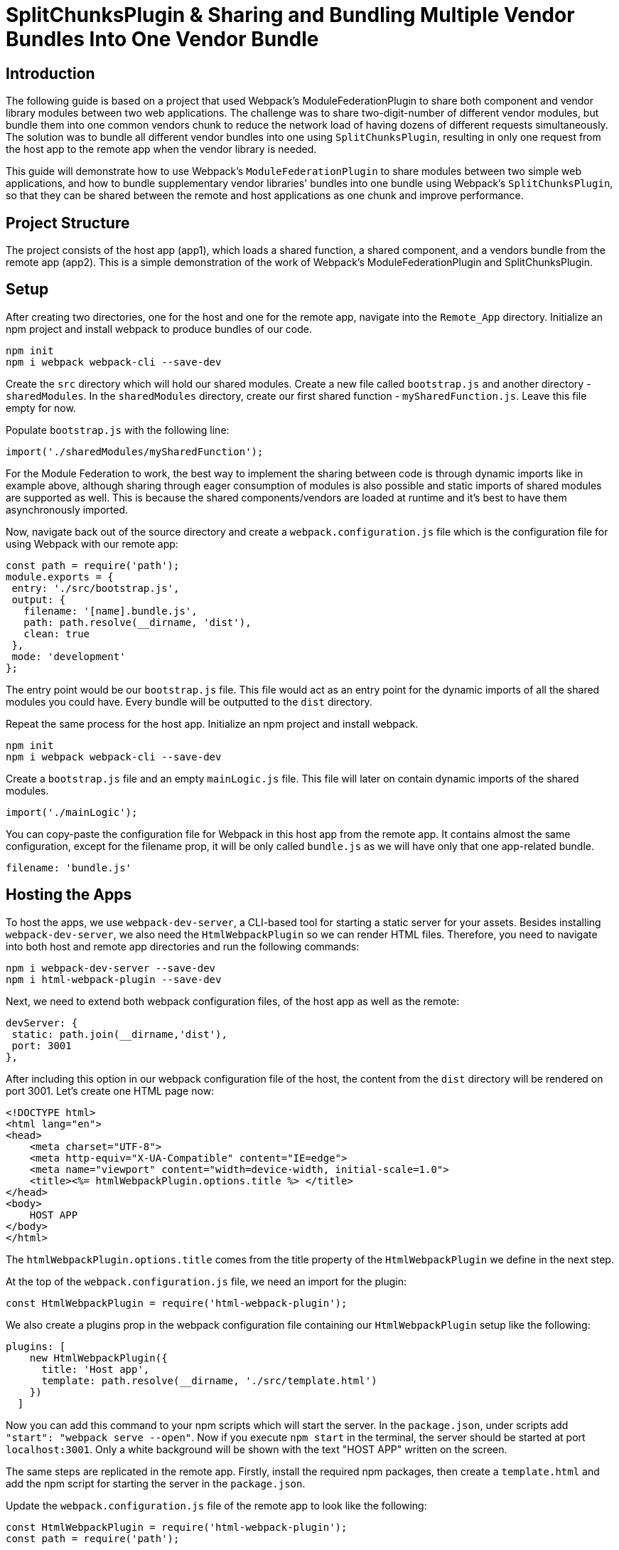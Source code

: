 = SplitChunksPlugin & Sharing and Bundling Multiple Vendor Bundles Into One Vendor Bundle

== Introduction

The following guide is based on a project that used Webpack's ModuleFederationPlugin to share both component and vendor library modules between two web applications. The challenge was to share two-digit-number of different vendor modules, but bundle them into one common vendors chunk to reduce the network load of having dozens of different requests simultaneously. The solution was to bundle all different vendor bundles into one using `SplitChunksPlugin`, resulting in only one request from the host app to the remote app when the vendor library is needed.

This guide will demonstrate how to use Webpack's `ModuleFederationPlugin`  to share modules between two simple web applications, and how to bundle supplementary vendor libraries' bundles into one bundle using Webpack's `SplitChunksPlugin`, so that they can be shared between the remote and host applications as one chunk and improve performance.

== Project Structure

The project consists of the host app (app1), which loads a shared function, a shared component, and a vendors bundle from the remote app (app2). This is a simple demonstration of the work of Webpack's ModuleFederationPlugin and SplitChunksPlugin.

== Setup

After creating two directories, one for the host and one for the remote app, navigate into the  `Remote_App` directory. Initialize an npm project and install webpack to produce bundles of our code. 

[source, bash]
----
npm init
npm i webpack webpack-cli --save-dev
----

Create the `src` directory which will hold our shared modules. Create a new file called `bootstrap.js` and another directory - `sharedModules`. In the `sharedModules` directory, create our first shared function - `mySharedFunction.js`. Leave this file empty for now.

Populate `bootstrap.js` with the following line:

[source, javascript]
----
import('./sharedModules/mySharedFunction');
----

For the Module Federation to work, the best way to implement the sharing between code is through dynamic imports like in example above, although sharing through eager consumption of modules is also possible and static imports of shared modules are supported as well. This is because the shared components/vendors are loaded at runtime and it's best to have them asynchronously imported.

Now, navigate back out of the source directory and create a `webpack.configuration.js` file which is the configuration file for using Webpack with our remote app:

[source, javascript]
----
const path = require('path');
module.exports = {
 entry: './src/bootstrap.js',
 output: {
   filename: '[name].bundle.js',
   path: path.resolve(__dirname, 'dist'),
   clean: true
 },
 mode: 'development'
};
----

The entry point would be our `bootstrap.js` file. This file would act as an entry point for the dynamic imports of all the shared modules you could have. Every bundle will be outputted to the `dist` directory.

Repeat the same process for the host app. Initialize an npm project and install webpack.

[source, bash]
----
npm init
npm i webpack webpack-cli --save-dev
----

Create a `bootstrap.js` file and an empty `mainLogic.js` file. This file will later on contain dynamic imports of the shared modules.

[source, javascript]
----
import('./mainLogic');
----

You can copy-paste the configuration file for Webpack in this host app from the remote app. It contains almost the same configuration, except for the filename prop, it will be only called `bundle.js` as we will have only that one app-related bundle.

[source, javascript]
----
filename: 'bundle.js'
----

== Hosting the Apps

To host the apps, we use `webpack-dev-server`, a CLI-based tool for starting a static server for your assets. Besides installing `webpack-dev-server`, we also need the `HtmlWebpackPlugin` so we can render HTML files. Therefore, you need to navigate into both host and remote app directories and run the following commands:

[source, bash]
----
npm i webpack-dev-server --save-dev
npm i html-webpack-plugin --save-dev
----

Next, we need to extend both webpack configuration files, of the host app as well as the remote:

[source, javascript]
----
devServer: {
 static: path.join(__dirname,'dist'),
 port: 3001
},
----

After including this option in our webpack configuration file of the host, the content from the `dist` directory will be rendered on port 3001. Let's create one HTML page now:

[source, html]
----
<!DOCTYPE html>
<html lang="en">
<head>
    <meta charset="UTF-8">
    <meta http-equiv="X-UA-Compatible" content="IE=edge">
    <meta name="viewport" content="width=device-width, initial-scale=1.0">
    <title><%= htmlWebpackPlugin.options.title %> </title>
</head>
<body>
    HOST APP
</body>
</html>
----

The `htmlWebpackPlugin.options.title` comes from the title property of the `HtmlWebpackPlugin` we define in the next step.

At the top of the `webpack.configuration.js` file, we need an import for the plugin:

[source, javascript]
----
const HtmlWebpackPlugin = require('html-webpack-plugin');
----

We also create a plugins prop in the webpack configuration file containing our `HtmlWebpackPlugin` setup like the following:

[source, javascript]
----
plugins: [
    new HtmlWebpackPlugin({
      title: 'Host app',
      template: path.resolve(__dirname, './src/template.html')
    })
  ]
----

Now you can add this command to your npm scripts which will start the server. In the `package.json`, under scripts add `"start": "webpack serve --open"`. Now if you execute `npm start` in the terminal, the server should be started at port `localhost:3001`. Only a white background will be shown with the text "HOST APP" written on the screen.

The same steps are replicated in the remote app. Firstly, install the required npm packages, then create a `template.html` and add the npm script for starting the server in the `package.json`.

Update the `webpack.configuration.js` file of the remote app to look like the following:

[source, javascript]
----
const HtmlWebpackPlugin = require('html-webpack-plugin');
const path = require('path');

module.exports = {
  entry: './src/bootstrap.js',
  output: {
    filename: '[name].bundle.js',
    path: path.resolve(__dirname, 'dist'),
    clean: true
  },
  mode: 'development',
  devServer: {
    static: path.join(__dirname,'dist'),
    port: 3000
  },
  plugins: [
    new HtmlWebpackPlugin({
      title: 'Remote app',
      template: path.resolve(__dirname, './src/template.html')
    })
  ]
}; 
----

== Using Module Federation & Adding Vendor Libraries

Until this point, we only set up the starting code for both apps and hosted them on different ports. Now we need to truly utilize Webpack's module federation plugin, and the next thing which we would do is share two modules - an ordinary JS function which uses a feature from our first shared vendor library - Lodash and a button styled with the D3 library (D3 is a JS library for manipulating documents based on data, but in our case, for the sake of simplicity we will use it to style the button only).

Let's start with the remote. Firstly, install the Lodash and D3 libraries:

[source, bash]
----
npm install lodash d3
----

The function which will be shared is called `myFunction()`. It will use the `sortedUniq()` method from Lodash to remove duplicates from an array of numbers:

[source, javascript]
----
import _ from 'lodash';

export const myFunction = () => {
    let sampleArray = [1,1,2,2,2,3,4,5,5,6];
    let sortedArray = _.sortedUniq(sampleArray);
    console.log('My resulting array: ' + sortedArray);
}
----

Next, create a button and use D3 to change the internal text color of it:

[source, javascript]
----
import * as d3 from 'd3'; 
// create button & fill with text and id param
let d3Btn = document.createElement('button');
d3Btn.setAttribute('id','btn-d3');
d3Btn.appendChild(document.createTextNode('D3 Button'));
// append to the body
let container = document.getElementsByTagName('body');
container[0].appendChild(d3Btn);
// use d3
// change color of text to orange
d3.select('#btn-d3').style('color','orange'); 
----

Next step is to import the modules dynamically, so the `bootstrap.js` file would look like the following:

[source, javascript]
----
import('./sharedModules/mySharedFunction');
import('./sharedModules/mySharedButton');
----

To enable the usage of the `ModuleFederationPlugin` we need to register it in the configuration file. Import at the top of the file:

[source, javascript]
----
const { ModuleFederationPlugin } = require('webpack').container;
----

In the plugins section of the configuration we register the plugin:

[source, javascript]
----
new ModuleFederationPlugin({
      name: 'remoteApp_oneVendorsBundle',
      library: {
        type: 'var',
        name: 'remoteApp_oneVendorsBundle'
      },
      filename: 'remoteEntry.js',
      exposes: {
        './mySharedFunction':'./src/sharedModules/mySharedFunction.js',
        './mySharedButton':'./src/sharedModules/mySharedButton.js'
      },
      shared: [
        'lodash', 'd3'
      ]
    })
----

We register a name for our application - it would be used by the host app to connect with the remote. We also register a script by the name of `remoteEntry.js`. This will be the script which enables the sharing of modules between our two apps, and will be automatically generated when building our app. 

We also need to have a shared section where we put the vendor libraries to be shared with the host app.

The only thing we need to do in the host application is to add some code to configure the ModuleFederationPlugin to work with the remote app. First, we require the plugin:

[source, javascript]
----
const { ModuleFederationPlugin } = require('webpack').container;
----

And in the plugins section we should have the following code:

[source, javascript]
----
new ModuleFederationPlugin({
      name: 'hostApp_oneVendorsBundle',
      library: {
        type: 'var',
        name: 'hostApp_oneVendorsBundle'
      },
      remotes: {
        remoteApp: 'remoteApp_oneVendorsBundle'
      },
      shared: [
        'lodash', 'd3'
      ]
    })
----

Here we need to register the remote app in order to share modules. In our host app we would reference the remote by the name `remoteApp`. 

We also need the Lodash and D3 to be shared. The vendor bundles will be loaded together with the bundle for the shared function and button.

Proceed to the `template.html` of the `Host_App`, and add the following `<script>` tag in the head of the `temlplate.html`:

[source, html]
----
<script src='http://localhost:3000/remoteEntry.js'></script>
----

The shared `myFunction()` will be loaded with a click of a button, and we need a `<div>` which will act as a container for rendering the button, that's why we need this code in the `<body>`:

[source, html]
----
<button id="btn-shared-modules-loader" 
  style="display: block; margin-top: 10px;">Load shared modules</button>
<div id='shared-btn-container' style="margin-top: 10px;"></div>  
----

By `document.getElementById()` we get the button from the `template.html` and we add an onClick event listener which dynamically loads the shared function and button bundle:

[source, javascript]
----
let loadSharedModulesBtn = document.getElementById('btn-shared-modules-loader');
loadSharedModulesBtn.addEventListener('click', async () => {
    let sharedFunctionModule = await import('remoteApp/mySharedFunction');
    sharedFunctionModule.myFunction();
    let sharedButtonModule = await import('remoteApp/mySharedButton');
    let sharedButton = document.createElement(sharedButtonModule.name);
    let sharedButtonContainer = document.getElementById('shared-btn-container');
    sharedButtonContainer.appendChild(sharedButton);
})
----

It's now time to package our code for deployment. To do so, we'll need to incorporate an npm script in the `package.json` of both our applications. Please add the following line of code: `"build": "webpack --config webpack.config.js"`. Once added, you should then run the command `npm run build` within both applications. Upon execution, the `dist` directories in each app will showcase the array of bundles generated by Webpack.

Upon launching both applications, and pressing the 'Load shared modules' button in the host application, the D3 button will become visible. Additionally, the console log will present the filtered array from the shared function, and the vendor bundles will be accessed from the remote app. Note that it's essential to initiate the remote app prior to the host, or alternatively, reload the host if you started the applications in a different sequence.

If you take a peek at the browser's developer tools and navigate to the network tab, you'll observe that the Lodash, D3, and shared module bundles are not loaded until the button is clicked. Post-click, all the bundles are loaded, and we receive a console message from `myFunction()` from the remote, along with the display of the shared button. Hovering over the bundle names will reveal their origin: they are fetched from the remote, specifically from `localhost:3000.`

== Bundling Vendor Libraries

Webpack's `SplitChunksPlugin` is traditionally employed to accomplish code splitting - the process of segmenting code into smaller, manageable bundles and regulating resource loading. However, in my scenario, I've deviated from the standard use and innovatively used this tool to aggregate all vendor code into a singular bundle.

In this demonstration, we're dealing with a limited number of vendor bundles, but this strategy can be immensely advantageous and performance-enhancing when operating at a larger scale with numerous smaller vendor modules. This holds particularly true if the requirement arises to load all vendor bundles simultaneously.

We need to add the `optimization` property to the `webpack.configuration.js` file of the remote app:

[source, javascript]
----
optimization: {
    splitChunks: {
      cacheGroups: {
        commons: {
          test: /[\\/]node_modules[\\/](lodash|d3|delaunator|internmap|robust-predicates)/,
          name: 'Vendors_Lodash_D3',
          chunks: 'all'
        }
      }
    }
}
----

You might be curious about 'delaunator' and 'internmap'. These are modules incorporated during the D3 installation. If they're excluded from the regular expression (regex), they will independently generate separate vendor modules within the 'dist' directory, which diverges from our original intent. This situation can be bypassed by employing a more selective import of D3, avoiding the use of import * as d3 from d3.

Upon executing npm run build within the remote application, a unified vendor bundle titled Vendors_Lodash_D3.bundle.js will be produced in the 'dist' directory.

To culminate, if you launch both applications, the remote will independently load the entire Vendors_Lodash_D3 bundle and refrain from loading any other vendor modules:

//TODO: [!image]

Upon selecting the 'load shared modules' button in the host application, it will not only load both the shared function and the shared D3 button bundles, but also exclusively load a single vendor bundle, specifically, the Vendors_Lodash_D3 bundle.

//TODO: [!image]

== Conclusion

In this guide we have shown how to bundle two vendor libraries' bundles into one bundle using Webpack's SplitChunksPlugin, so that they can be shared between the remote and host applications as one chunk and improve performance.

This is a powerful feature of Webpack that can be used to optimize the performance of your applications by reducing the number of requests and the size of the bundles. It also allows for better code organization and separation of concerns by allowing you to share modules between different applications.

== Additional Information on SplitChunksPlugin

https://webpack.js.org/plugins/split-chunks-plugin/[Official Webpack 5 SplitChunksPlugin Documentation]
https://indepth.dev/posts/1490/webpack-an-in-depth-introduction-to-splitchunksplugin[Webpack: An in-depth introduction to SplitChunksPlugin]
